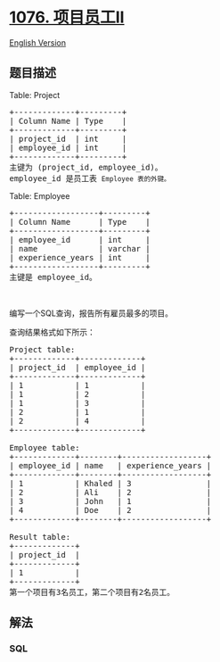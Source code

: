 * [[https://leetcode-cn.com/problems/project-employees-ii][1076.
项目员工II]]
  :PROPERTIES:
  :CUSTOM_ID: 项目员工ii
  :END:
[[./solution/1000-1099/1076.Project Employees II/README_EN.org][English
Version]]

** 题目描述
   :PROPERTIES:
   :CUSTOM_ID: 题目描述
   :END:

#+begin_html
  <!-- 这里写题目描述 -->
#+end_html

#+begin_html
  <p>
#+end_html

Table: Project

#+begin_html
  </p>
#+end_html

#+begin_html
  <pre>+-------------+---------+
  | Column Name | Type    |
  +-------------+---------+
  | project_id  | int     |
  | employee_id | int     |
  +-------------+---------+
  主键为 (project_id, employee_id)。
  employee_id 是员工表 <code>Employee 表的外键。</code>
  </pre>
#+end_html

#+begin_html
  <p>
#+end_html

Table: Employee

#+begin_html
  </p>
#+end_html

#+begin_html
  <pre>+------------------+---------+
  | Column Name      | Type    |
  +------------------+---------+
  | employee_id      | int     |
  | name             | varchar |
  | experience_years | int     |
  +------------------+---------+
  主键是 employee_id。</pre>
#+end_html

#+begin_html
  <p>
#+end_html

 

#+begin_html
  </p>
#+end_html

#+begin_html
  <p>
#+end_html

编写一个SQL查询，报告所有雇员最多的项目。

#+begin_html
  </p>
#+end_html

#+begin_html
  <p>
#+end_html

查询结果格式如下所示：

#+begin_html
  </p>
#+end_html

#+begin_html
  <pre>Project table:
  +-------------+-------------+
  | project_id  | employee_id |
  +-------------+-------------+
  | 1           | 1           |
  | 1           | 2           |
  | 1           | 3           |
  | 2           | 1           |
  | 2           | 4           |
  +-------------+-------------+

  Employee table:
  +-------------+--------+------------------+
  | employee_id | name   | experience_years |
  +-------------+--------+------------------+
  | 1           | Khaled | 3                |
  | 2           | Ali    | 2                |
  | 3           | John   | 1                |
  | 4           | Doe    | 2                |
  +-------------+--------+------------------+

  Result table:
  +-------------+
  | project_id  |
  +-------------+
  | 1           |
  +-------------+
  第一个项目有3名员工，第二个项目有2名员工。</pre>
#+end_html

** 解法
   :PROPERTIES:
   :CUSTOM_ID: 解法
   :END:

#+begin_html
  <!-- 这里可写通用的实现逻辑 -->
#+end_html

#+begin_html
  <!-- tabs:start -->
#+end_html

*** *SQL*
    :PROPERTIES:
    :CUSTOM_ID: sql
    :END:
#+begin_src sql
#+end_src

#+begin_html
  <!-- tabs:end -->
#+end_html

